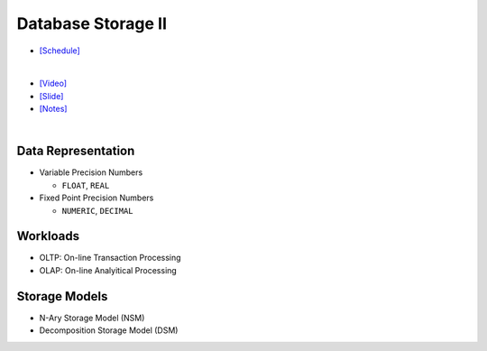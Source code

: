 Database Storage II
===================

- `[Schedule] <https://15445.courses.cs.cmu.edu/fall2018/schedule.html>`_
|

- `[Video] <https://www.youtube.com/watch?v=NXRgIsH83xE&list=PLSE8ODhjZXja3hgmuwhf89qboV1kOxMx7&index=4>`_
- `[Slide] <https://15445.courses.cs.cmu.edu/fall2018/slides/04-storage2.pdf>`_
- `[Notes] <https://15445.courses.cs.cmu.edu/fall2018/notes/04-storage2.pdf>`_

|

Data Representation
-------------------



- Variable Precision Numbers
  
  - ``FLOAT``, ``REAL``

- Fixed Point Precision Numbers

  - ``NUMERIC``, ``DECIMAL``


Workloads
---------

- OLTP: On-line Transaction Processing
- OLAP: On-line Analyitical Processing


Storage Models
--------------

- N-Ary Storage Model (NSM)
- Decomposition Storage Model (DSM)



